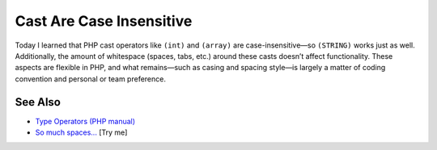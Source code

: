 .. _cast-are-case-insensitive:

Cast Are Case Insensitive
-------------------------

.. meta::
	:description:
		Cast Are Case Insensitive: Today I learned that PHP cast operators like ``(int)`` and ``(array)`` are case-insensitive—so ``(STRING)`` works just as well.
	:twitter:card: summary_large_image
	:twitter:site: @exakat
	:twitter:title: Cast Are Case Insensitive
	:twitter:description: Cast Are Case Insensitive: Today I learned that PHP cast operators like ``(int)`` and ``(array)`` are case-insensitive—so ``(STRING)`` works just as well
	:twitter:creator: @exakat
	:twitter:image:src: https://php-tips.readthedocs.io/en/latest/_images/cast_are_case_insensitive.png
	:og:image: https://php-tips.readthedocs.io/en/latest/_images/cast_are_case_insensitive.png
	:og:title: Cast Are Case Insensitive
	:og:type: article
	:og:description: Today I learned that PHP cast operators like ``(int)`` and ``(array)`` are case-insensitive—so ``(STRING)`` works just as well
	:og:url: https://php-tips.readthedocs.io/en/latest/tips/cast_are_case_insensitive.html
	:og:locale: en

.. raw:: html

	<script type="application/ld+json">{"@context":"https:\/\/schema.org","@graph":[{"@type":"WebPage","@id":"https:\/\/php-tips.readthedocs.io\/en\/latest\/tips\/cast_are_case_insensitive.html","url":"https:\/\/php-tips.readthedocs.io\/en\/latest\/tips\/cast_are_case_insensitive.html","name":"Cast Are Case Insensitive","isPartOf":{"@id":"https:\/\/www.exakat.io\/"},"datePublished":"Mon, 16 Jun 2025 16:00:41 +0000","dateModified":"Mon, 16 Jun 2025 16:00:41 +0000","description":"Today I learned that PHP cast operators like ``(int)`` and ``(array)`` are case-insensitive\u2014so ``(STRING)`` works just as well","inLanguage":"en-US","potentialAction":[{"@type":"ReadAction","target":["https:\/\/php-tips.readthedocs.io\/en\/latest\/tips\/cast_are_case_insensitive.html"]}]},{"@type":"WebSite","@id":"https:\/\/www.exakat.io\/","url":"https:\/\/www.exakat.io\/","name":"Exakat","description":"Smart PHP static analysis","inLanguage":"en-US"}]}</script>

Today I learned that PHP cast operators like ``(int)`` and ``(array)`` are case-insensitive—so ``(STRING)`` works just as well. Additionally, the amount of whitespace (spaces, tabs, etc.) around these casts doesn’t affect functionality. These aspects are flexible in PHP, and what remains—such as casing and spacing style—is largely a matter of coding convention and personal or team preference.

.. image:: ../images/cast_are_case_insensitive.png

See Also
________

* `Type Operators (PHP manual) <https://www.php.net/manual/en/language.operators.type.php>`_
* `So much spaces... <https://3v4l.org/P5VcS>`_ [Try me]


